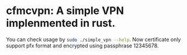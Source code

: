 * cfmcvpn: A simple VPN implenmented in rust.

You can check usage by src_sh[:exports code]{sudo ./simple_vpn --help}.
Now certificate only support pfx format and encrypted using passphrase 12345678.

